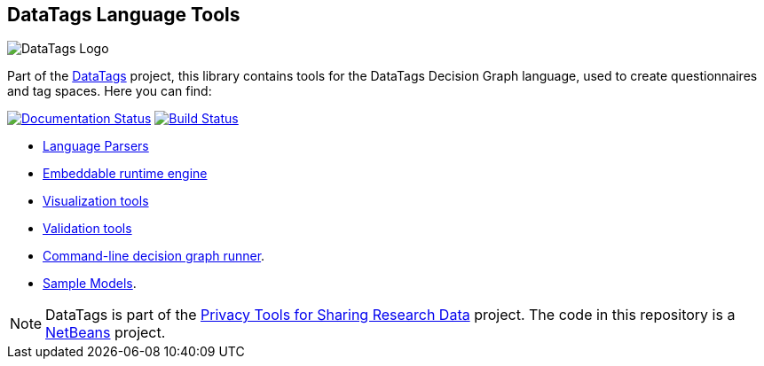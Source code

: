 ifndef::env-github[:icons: font]
ifdef::env-github[]
:status:
:outfilesuffix: .adoc
:caution-caption: :fire:
:important-caption: :exclamation:
:note-caption: :page_with_curl:
:tip-caption: :bulb:
:warning-caption: :warning:
endif::[]
== DataTags Language Tools

image:DOCS/datatags-logo-large.png[DataTags Logo]

Part of the http://datatags.org[DataTags] project, this library contains
tools for the DataTags Decision Graph language, used to create
questionnaires and tag spaces. Here you can find:

http://datatagginglibrary.readthedocs.io/[image:http://readthedocs.org/projects/datatagginglibrary/badge/?version=latest[Documentation
Status]]
https://travis-ci.org/IQSS/DataTaggingLibrary[image:https://travis-ci.org/IQSS/DataTaggingLibrary.svg?branch=develop[Build
Status]]

* link:src/edu/harvard/iq/datatags/parser[Language Parsers]
* link:src/edu/harvard/iq/datatags/runtime/RuntimeEngine.java[Embeddable
runtime engine]
* link:src/edu/harvard/iq/datatags/visualizers/graphviz[Visualization
tools]
* link:src/edu/harvard/iq/datatags/tools[Validation tools]
* link:src/edu/harvard/iq/datatags/mains/DecisionGraphCliRunner.java[Command-line
decision graph runner].
* link:WORK/policy-models[Sample Models].

[NOTE]
DataTags is part of the http://privacytools.seas.harvard.edu[Privacy
Tools for Sharing Research Data] project. The code in this repository is
a http://netbeans.org[NetBeans] project.
